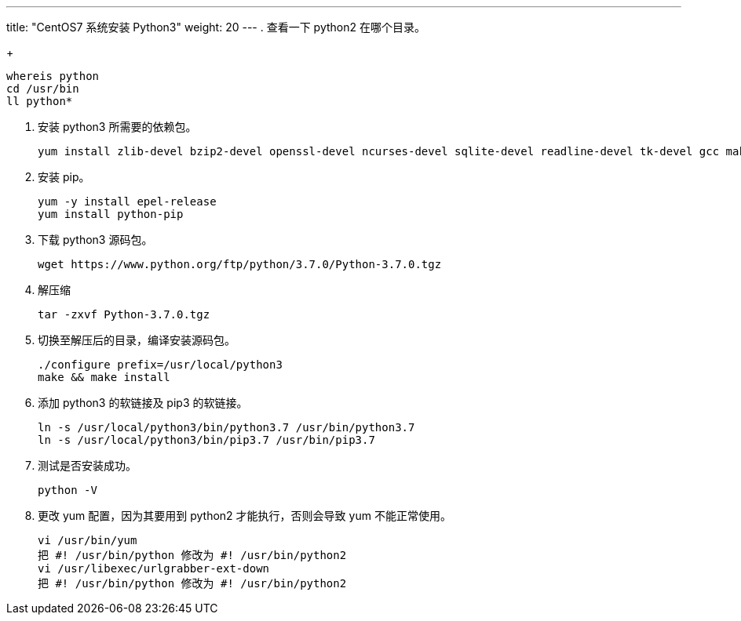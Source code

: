 ---
title: "CentOS7 系统安装 Python3"
weight: 20
---
. 查看一下 python2 在哪个目录。
+
[source,shell]
----
whereis python
cd /usr/bin
ll python*
----

. 安装 python3 所需要的依赖包。
+
[source,shell]
----
yum install zlib-devel bzip2-devel openssl-devel ncurses-devel sqlite-devel readline-devel tk-devel gcc make libffi-devel
----

. 安装 pip。
+
[source,shell]
----
yum -y install epel-release
yum install python-pip
----

. 下载 python3 源码包。
+
[source,shell]
----
wget https://www.python.org/ftp/python/3.7.0/Python-3.7.0.tgz
----

. 解压缩
+
[source,shell]
----
tar -zxvf Python-3.7.0.tgz
----

. 切换至解压后的目录，编译安装源码包。
+
[source,shell]
----
./configure prefix=/usr/local/python3
make && make install
----

. 添加 python3 的软链接及 pip3 的软链接。
+
[source,shell]
----
ln -s /usr/local/python3/bin/python3.7 /usr/bin/python3.7
ln -s /usr/local/python3/bin/pip3.7 /usr/bin/pip3.7
----

. 测试是否安装成功。
+
[source,shell]
----
python -V
----

. 更改 yum 配置，因为其要用到 python2 才能执行，否则会导致 yum 不能正常使用。
+
[source,shell]
----
vi /usr/bin/yum
把 #! /usr/bin/python 修改为 #! /usr/bin/python2
vi /usr/libexec/urlgrabber-ext-down
把 #! /usr/bin/python 修改为 #! /usr/bin/python2
----
